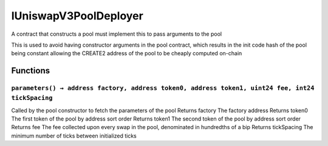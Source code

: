 IUniswapV3PoolDeployer
======================

A contract that constructs a pool must implement this to pass arguments
to the pool

This is used to avoid having constructor arguments in the pool contract,
which results in the init code hash of the pool being constant allowing
the CREATE2 address of the pool to be cheaply computed on-chain

Functions
---------

``parameters() → address factory, address token0, address token1, uint24 fee, int24 tickSpacing``
~~~~~~~~~~~~~~~~~~~~~~~~~~~~~~~~~~~~~~~~~~~~~~~~~~~~~~~~~~~~~~~~~~~~~~~~~~~~~~~~~~~~~~~~~~~~~~~~~

Called by the pool constructor to fetch the parameters of the pool
Returns factory The factory address Returns token0 The first token of
the pool by address sort order Returns token1 The second token of the
pool by address sort order Returns fee The fee collected upon every swap
in the pool, denominated in hundredths of a bip Returns tickSpacing The
minimum number of ticks between initialized ticks
